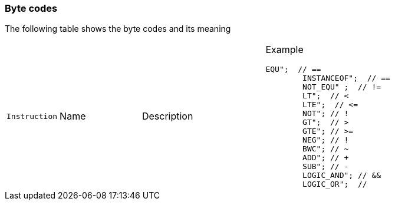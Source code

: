 === Byte codes

The following table shows the byte codes and its meaning

[cols="1m,2d,3d,6a"]
|====
|Instruction |Name |Description |Example

		EQU";  // ==
			INSTANCEOF";  // ==
			NOT_EQU" ;  // !=
			LT";  // <
			LTE";  // <=
			NOT"; // !
			GT";  // >
			GTE"; // >=
			NEG"; // !
			BWC"; // ~
			ADD"; // +
			SUB"; // -
			LOGIC_AND"; // &&
			LOGIC_OR";  // ||
			DIV"; // /
			MUL"; // *
			MOD";  // %
			AND"; // bitwise logic and
			OR"; // bitwise logic or
			XOR"; // logic xor
			SHL"; // shift left
			SHR"; // shift right
			STORE"; // =
			STORE_ADD"; // +=
			STORE_SUB"; // -=
			STORE_MUL"; // *=
			STORE_DIV"; // /=
			STORE_MOD"; // %=
			STORE_AND"; // &=
			STORE_OR"; // |=
			STORE_XOR"; // ^=
			STORE_SHL"; // <<=
			STORE_SHR"; // >>=
			PUSH_STK_GLOBAL_IRGO"; // load type var
			PUSH_STK_GLOBAL"; // push stk global
			PUSH_STK_LOCAL"; // push stk global
			PUSH_STK_REF"; // push stk global
			PUSH_STK_THIS"; // push stk global
			PUSH_STK_VEC@ITEM"; // load element vector
			PUSH_STK_OBJ@ITEM"; // load element object
			PUSH_STK_THIS@VAR"; // load element object

			LOAD_GLOBAL"; // load type var
			LOAD_LOCAL"; // load type var
			LOAD_REF"; // load type var
			LOAD_THIS"; // load type var
			LOAD_CONSTRUCTOR_FUNCT"; // load type var
			LOAD_???"; // load to find global
			// CALL
			CALL; // direct call
			CALL???"; // direct call
			STK_CALL"; // stack call


			MEMBER_CALL"; // this indirect call through dynamic symbol
			LOAD_THIS@VAR"; // load element object
			LOAD_THIS@FUN"; // load element object
			LOAD_VEC@ITEM"; // load element vector
			LOAD_OBJ@ITEM"; // load element object
			LOAD_FUN"; // load function
			LOAD_UNDEFINED"; // load undfined
			LOAD_NULL"; // load null
			LOAD_STK"; // load stack element

			LOAD_STR"; // load string
			LOAD_FLT"; // load float
			LOAD_BOOL"; // load bool
			LOAD_INT"; // load zs_int
			LOAD_TYPE"; // load to find
			JMP"; // Unconditional jump.
			JMP_CASE"; // Last jmp case
			JNT"; // goto if not true ... goes end to conditional.
			JT"; // goto if true ... goes end to conditional.
			JE_CASE"; // je case equal ... goes end to conditional.
			CALL_CONSTRUCTOR"; // calling function after all of arguments are processed...
			NEW_VEC"; // Array object (CREATE)
			PUSH_VITEM"; // Value push for stdvector
			RET"; // Value pop for stdvector
			NEW_OBJECT_BY_TYPE"; // New object (CREATE)
			NEW_OBJECT_BY_VALUE"; // New object (CREATE)
			DELETE";
			POP_SCOPE"; // New object (CREATE)
			PUSH_SCOPE"; // New object (CREATE)
			PUSH_OITEM"; // New object (CREATE)
			NEW_OBJECT"; // New object (CREATE)
			NEW_STR";
			IT_INIT"; // BYTE_CODE_IT_CHK_END
			STORE_CONST"; // BYTE_CODE_STORE_CONST
			PRE_INC"; // ++i
			PRE_DEC"; // --i
			POST_INC"; // i++
			NEG_POST_INC"; // -i++
			BWC_POST_INC"; // ~i++
			POST_DEC"; // i--
			BWC_POST_DEC"; // ~i--
			RESET_STACK"; // POP ONE AND IT MARKS END EXPRESSION
			CLEAR_ZERO_POINTERS";
			TYPEOF"; // POP ONE AND IT MARKS END EXPRESSION
			IN"; // POP ONE AND IT MARKS END EXPRESSION
|====
